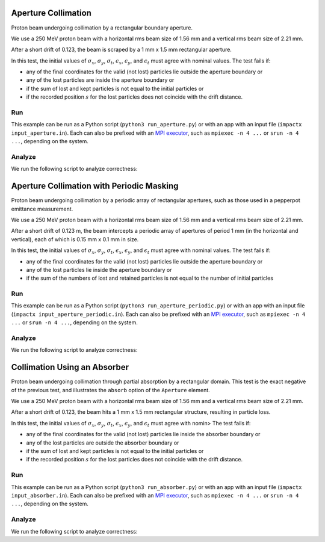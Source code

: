.. _examples-aperture:

Aperture Collimation
====================

Proton beam undergoing collimation by a rectangular boundary aperture.


We use a 250 MeV proton beam with a horizontal rms beam size of 1.56 mm and a vertical rms beam size of 2.21 mm.

After a short drift of 0.123, the beam is scraped by a 1 mm x 1.5 mm rectangular aperture.

In this test, the initial values of :math:`\sigma_x`, :math:`\sigma_y`, :math:`\sigma_t`, :math:`\epsilon_x`, :math:`\epsilon_y`, and :math:`\epsilon_t` must agree with nominal values.
The test fails if:

* any of the final coordinates for the valid (not lost) particles lie outside the aperture boundary or
* any of the lost particles are inside the aperture boundary or
* if the sum of lost and kept particles is not equal to the initial particles or
* if the recorded position :math:`s` for the lost particles does not coincide with the drift distance.


Run
---

This example can be run as a Python script (``python3 run_aperture.py``) or with an app with an input file (``impactx input_aperture.in``).
Each can also be prefixed with an `MPI executor <https://www.mpi-forum.org>`__, such as ``mpiexec -n 4 ...`` or ``srun -n 4 ...``, depending on the system.

.. tab-set::

   .. tab-item:: Python Script

       .. literalinclude:: run_aperture.py
          :language: python3
          :caption: You can copy this file from ``examples/aperture/run_aperture.py``.

   .. tab-item:: App Input File

       .. literalinclude:: input_aperture.in
          :language: ini
          :caption: You can copy this file from ``examples/aperture/input_aperture.in``.


Analyze
-------

We run the following script to analyze correctness:

.. dropdown:: Script ``analysis_aperture.py``

   .. literalinclude:: analysis_aperture.py
      :language: python3
      :caption: You can copy this file from ``examples/aperture/analysis_aperture.py``.


.. _examples-aperture-periodic:

Aperture Collimation with Periodic Masking
===========================================

Proton beam undergoing collimation by a periodic array of rectangular apertures, such as those used in a pepperpot emittance measurement.

We use a 250 MeV proton beam with a horizontal rms beam size of 1.56 mm and a vertical rms beam size of 2.21 mm.

After a short drift of 0.123 m, the beam intercepts a periodic array of apertures of period 1 mm (in the horizontal and vertical), each of which is 0.15 mm x 0.1 mm in size.

In this test, the initial values of :math:`\sigma_x`, :math:`\sigma_y`, :math:`\sigma_t`, :math:`\epsilon_x`, :math:`\epsilon_y`, and :math:`\epsilon_t` must agree with nominal values.
The test fails if:

* any of the final coordinates for the valid (not lost) particles lie outside the aperture boundary or
* any of the lost particles lie inside the aperture boundary or
* if the sum of the numbers of lost and retained particles is not equal to the number of initial particles


Run
---

This example can be run as a Python script (``python3 run_aperture_periodic.py``) or with an app with an input file (``impactx input_aperture_periodic.in``).
Each can also be prefixed with an `MPI executor <https://www.mpi-forum.org>`__, such as ``mpiexec -n 4 ...`` or ``srun -n 4 ...``, depending on the system.

.. tab-set::

   .. tab-item:: Python Script

       .. literalinclude:: run_aperture_periodic.py
          :language: python3
          :caption: You can copy this file from ``examples/aperture/run_aperture_periodic.py``.

   .. tab-item:: App Input File

       .. literalinclude:: input_aperture_periodic.in
          :language: ini
          :caption: You can copy this file from ``examples/aperture/input_aperture_periodic.in``.

Analyze
-------

We run the following script to analyze correctness:

.. dropdown:: Script ``analysis_aperture_periodic.py``

   .. literalinclude:: analysis_aperture_periodic.py
      :language: python3
      :caption: You can copy this file from ``examples/aperture/analysis_aperture_periodic.py``.


.. _examples-absorber:

Collimation Using an Absorber
================================

Proton beam undergoing collimation through partial absorption by a rectangular domain.
This test is the exact negative of the previous test, and illustrates the ``absorb`` option of the ``Aperture`` element.

We use a 250 MeV proton beam with a horizontal rms beam size of 1.56 mm and a vertical rms beam size of 2.21 mm.

After a short drift of 0.123, the beam hits a 1 mm x 1.5 mm rectangular structure, resulting in particle loss.

In this test, the initial values of :math:`\sigma_x`, :math:`\sigma_y`, :math:`\sigma_t`, :math:`\epsilon_x`, :math:`\epsilon_y`, and :math:`\epsilon_t` must agree with nomin>
The test fails if:

* any of the final coordinates for the valid (not lost) particles lie inside the absorber boundary or
* any of the lost particles are outside the absorber boundary or
* if the sum of lost and kept particles is not equal to the initial particles or
* if the recorded position :math:`s` for the lost particles does not coincide with the drift distance.


Run
---

This example can be run as a Python script (``python3 run_absorber.py``) or with an app with an input file (``impactx input_absorber.in``).
Each can also be prefixed with an `MPI executor <https://www.mpi-forum.org>`__, such as ``mpiexec -n 4 ...`` or ``srun -n 4 ...``, depending on the system.

.. tab-set::

   .. tab-item:: Python Script

       .. literalinclude:: run_absorber.py
          :language: python3
          :caption: You can copy this file from ``examples/aperture/run_absorber.py``.

   .. tab-item:: App Input File

       .. literalinclude:: input_absorber.in
          :language: ini
          :caption: You can copy this file from ``examples/aperture/input_absorber.in``.

Analyze
-------

We run the following script to analyze correctness:

.. dropdown:: Script ``analysis_absorber.py``

   .. literalinclude:: analysis_absorber.py
      :language: python3
      :caption: You can copy this file from ``examples/aperture/analysis_absorber.py``.
